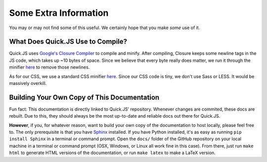 Some Extra Information
**************************

You may or may not find some of this useful. We certainly hope that you make *some* use of it.

What Does Quick.JS Use to Compile?
==============================================
Quick.JS uses `Google's Closure Compiler <https://developers.google.com/closure/compiler/>`_ to compile and minify. After compiling, Closure keeps some newline tags in the JS code, which takes up ~10 bytes of space. Since we believe that every byte really does matter, we run it through the minifier `here <http://jscompress.com/>`_ to remove those newlines. 

As for our CSS, we use a standard CSS minifier `here <https://cssminifier.com/>`_. Since our CSS code is tiny, we don't use Sass or LESS. It would be massively overkill. 

Building Your Own Copy of This Documentation
==============================================

Fun fact: This documentation is directly linked to Quick.JS' repository. Whenever changes are commited, these docs are rebuilt. Due to this, they should always be the most up-to-date and reliable docs out there for Quick.JS. 

**However**, if you, for whatever reason, want to build your own copy of the documentation to host locally, please feel free to. The only prerequisite is that you have `Sphinx <http://www.sphinx-doc.org/en/stable/>`_ installed. If you have Python installed, it's as easy as running ``pip install Sphinx`` in a terminal or command prompt. Open the ``docs/`` folder of the GitHub repository on your local machine in a terminal or command prompt (OSX, Windows, or Linux all work fine in this case). From there, just run ``make html`` to generate HTML versions of the documentation, or run ``make latex`` to make a LaTeX version.